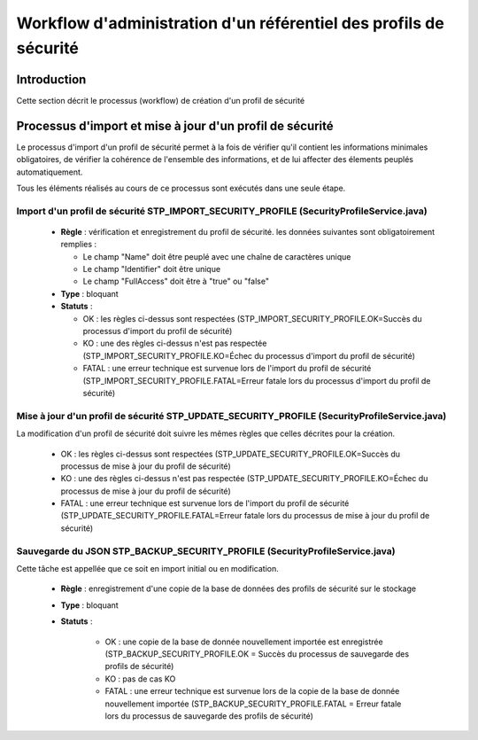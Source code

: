 Workflow d'administration d'un référentiel des profils de sécurité
###################################################################

Introduction
============

Cette section décrit le processus (workflow) de création d'un profil de sécurité

Processus d'import  et mise à jour d'un profil de sécurité
==========================================================

Le processus d'import d'un profil de sécurité permet à la fois de vérifier qu'il contient les informations minimales obligatoires, de vérifier la cohérence de l'ensemble des informations, et de lui affecter des élements peuplés automatiquement.

Tous les éléments réalisés au cours de ce processus sont exécutés dans une seule étape.

Import d'un profil de sécurité STP_IMPORT_SECURITY_PROFILE (SecurityProfileService.java)
----------------------------------------------------------------------------------------

 
  + **Règle** : vérification et enregistrement du profil de sécurité. les données suivantes sont obligatoirement remplies :

    * Le champ "Name" doit être peuplé avec une chaîne de caractères unique
    * Le champ "Identifier" doit être unique
    * Le champ "FullAccess" doit être à "true" ou "false"
 
  + **Type** : bloquant


  + **Statuts** :

    - OK : les règles ci-dessus sont respectées (STP_IMPORT_SECURITY_PROFILE.OK=Succès du processus d'import du profil de sécurité)

    - KO : une des règles ci-dessus n'est pas respectée (STP_IMPORT_SECURITY_PROFILE.KO=Échec du processus d'import du profil de sécurité)

    - FATAL : une erreur technique est survenue lors de l'import du profil de sécurité (STP_IMPORT_SECURITY_PROFILE.FATAL=Erreur fatale lors du processus d'import du profil de sécurité)

Mise à jour d'un profil de sécurité STP_UPDATE_SECURITY_PROFILE (SecurityProfileService.java)
---------------------------------------------------------------------------------------------

La modification d'un profil de sécurité doit suivre les mêmes règles que celles décrites pour la création. 

    - OK : les règles ci-dessus sont respectées (STP_UPDATE_SECURITY_PROFILE.OK=Succès du processus de mise à jour du profil de sécurité)

    - KO : une des règles ci-dessus n'est pas respectée (STP_UPDATE_SECURITY_PROFILE.KO=Échec du processus de mise à jour du profil de sécurité)

    - FATAL : une erreur technique est survenue lors de l'import du profil de sécurité (STP_UPDATE_SECURITY_PROFILE.FATAL=Erreur fatale lors du processus de mise à jour du profil de sécurité)


Sauvegarde du JSON STP_BACKUP_SECURITY_PROFILE (SecurityProfileService.java)
----------------------------------------------------------------------------

Cette tâche est appellée que ce soit en import initial ou en modification.

  + **Règle** : enregistrement d'une copie de la base de données des profils de sécurité sur le stockage

  + **Type** : bloquant

  + **Statuts** :

      - OK : une copie de la base de donnée nouvellement importée est enregistrée (STP_BACKUP_SECURITY_PROFILE.OK = Succès du processus de sauvegarde des profils de sécurité)

      - KO : pas de cas KO

      - FATAL : une erreur technique est survenue lors de la copie de la base de donnée nouvellement importée (STP_BACKUP_SECURITY_PROFILE.FATAL = Erreur fatale lors du processus de sauvegarde des profils de sécurité)
